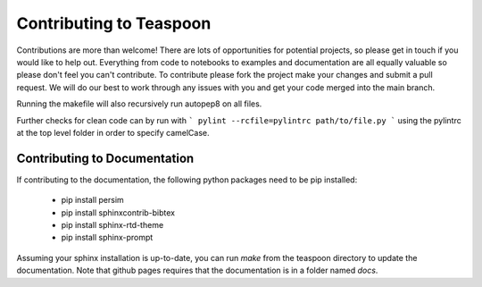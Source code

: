 Contributing to Teaspoon
=======================================================

Contributions are more than welcome! There are lots of opportunities for potential projects, so please get in touch if you would like to help out. Everything from code to notebooks to examples and documentation are all equally valuable so please don't feel you can't contribute. To contribute please fork the project make your changes and submit a pull request. We will do our best to work through any issues with you and get your code merged into the main branch.

Running the makefile will also recursively run autopep8 on all files.

Further checks for clean code can by run with
```
pylint --rcfile=pylintrc path/to/file.py
```
using the pylintrc at the top level folder in order to specify camelCase.

Contributing to Documentation
*******************************

If contributing to the documentation, the following python packages need to be pip installed:

	- pip install persim
	- pip install sphinxcontrib-bibtex
	- pip install sphinx-rtd-theme
	- pip install sphinx-prompt

Assuming your sphinx installation is up-to-date, you can run `make` from the teaspoon directory to update the documentation. Note that github pages requires that the documentation is in a folder named `docs`.
